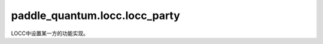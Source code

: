 paddle\_quantum.locc.locc\_party
=======================================

LOCC中设置某一方的功能实现。

.. py:class:: LoccParty(num_qubits)

   基类：:py:class:`object`

   LOCC 的参与方。

   :param num_qubits: 该参与方的量子比特数量。
   :type num_qubits: int
